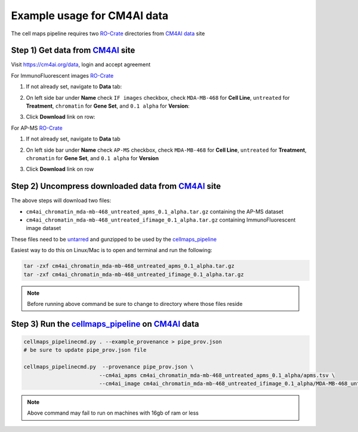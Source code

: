 =============================
Example usage for CM4AI data
=============================

The cell maps pipeline requires two `RO-Crate`_ directories from `CM4AI data`_ site


Step 1) Get data from `CM4AI`_ site
-------------------------------------

Visit https://cm4ai.org/data, login and accept agreement


For ImmunoFluorescent images `RO-Crate`_

1) If not already set, navigate to **Data** tab:

   .. image:: images/datatab.png
      :alt: Screenshot of data, cell maps, and intermediate other tabs with data selected

2) On left side bar under **Name** check ``IF images`` checkbox, check ``MDA-MB-468``
   for **Cell Line**, ``untreated`` for **Treatment**, ``chromatin`` for **Gene Set**,
   and ``0.1 alpha`` for **Version**:

   .. image:: images/if_leftsidebar.png
      :alt: Screenshot of left side bar showing IF images, MDA-MB-468, untreated, chromatin, and 0.1 alpha boxes checked

3) Click **Download** link on row:

   .. image:: images/if_download.png
      :alt: Screenshot of browser showing row of ImmunoFluorescent image dataset to download

For AP-MS `RO-Crate`_

1) If not already set, navigate to **Data** tab

   .. image:: images/datatab.png
      :alt: Screenshot of data, cell maps, and intermediate other tabs with data selected

2) On left side bar under **Name** check ``AP-MS`` checkbox, check ``MDA-MB-468``
   for **Cell Line**, ``untreated`` for **Treatment**, ``chromatin`` for **Gene Set**,
   and ``0.1 alpha`` for **Version**

   .. image:: images/apms_leftsidebar.png
      :alt: Screenshot of left side bar showing AP-MS, MDA-MB-468, untreated, chromatin, and 0.1 alpha boxes checked


3) Click **Download** link on row

   .. image:: images/apms_download.png
      :alt: Screenshot of browser showing row of AP-MS dataset to download


Step 2) Uncompress downloaded data from `CM4AI`_ site
-------------------------------------------------------

The above steps will download two files:

* ``cm4ai_chromatin_mda-mb-468_untreated_apms_0.1_alpha.tar.gz`` containing the AP-MS dataset
* ``cm4ai_chromatin_mda-mb-468_untreated_ifimage_0.1_alpha.tar.gz`` containing ImmunoFluorescent image dataset

These files need to be `untarred`_ and gunzipped to be used by the `cellmaps_pipeline`_


Easiest way to do this on Linux/Mac is to open and terminal and run the following:

.. code-block:: python

    tar -zxf cm4ai_chromatin_mda-mb-468_untreated_apms_0.1_alpha.tar.gz
    tar -zxf cm4ai_chromatin_mda-mb-468_untreated_ifimage_0.1_alpha.tar.gz

.. note::

    Before running above command be sure to change to directory where those files reside


Step 3) Run the `cellmaps_pipeline`_ on `CM4AI`_ data
---------------------------------------------------------

.. code-block:: python

    cellmaps_pipelinecmd.py . --example_provenance > pipe_prov.json
    # be sure to update pipe_prov.json file

    cellmaps_pipelinecmd.py  --provenance pipe_prov.json \
                            --cm4ai_apms cm4ai_chromatin_mda-mb-468_untreated_apms_0.1_alpha/apms.tsv \
                            --cm4ai_image cm4ai_chromatin_mda-mb-468_untreated_ifimage_0.1_alpha/MDA-MB-468_untreated_antibody_gene_table.tsv

.. note::

    Above command may fail to run on machines with 16gb of ram or less


.. _CM4AI data: https://cm4ai.org/data
.. _CM4AI: https://cm4ai.org
.. _RO-Crate: https://www.researchobject.org/ro-crate/
.. _Human Protein Atlas: https://www.proteinatlas.org
.. _Bioplex: https://bioplex.hms.harvard.edu
.. _cellmaps_pipeline: https://github.com/idekerlab/cellmaps_pipeline
.. _JSON: https://www.json.org/json-en.html
.. _untarred: https://en.wikipedia.org/wiki/Tar_(computing)
.. _gunzipped: https://en.wikipedia.org/wiki/Gzip#File_format
